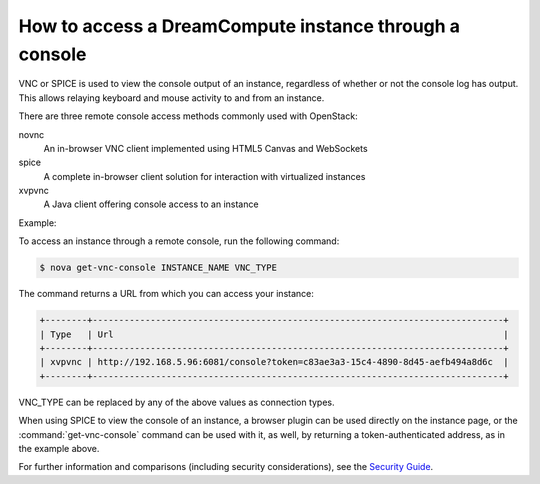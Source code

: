 =======================================================
How to access a DreamCompute instance through a console
=======================================================

VNC or SPICE is used to view the console output of an instance, regardless of
whether or not the console log has output. This allows relaying keyboard and
mouse activity to and from an instance.

There are three remote console access methods commonly used with
OpenStack:

novnc
  An in-browser VNC client implemented using HTML5 Canvas and
  WebSockets

spice
  A complete in-browser client solution for interaction with
  virtualized instances

xvpvnc
  A Java client offering console access to an instance

Example:

To access an instance through a remote console, run the following
command:

.. code-block:: console

   $ nova get-vnc-console INSTANCE_NAME VNC_TYPE

The command returns a URL from which you can access your instance:

.. code-block:: console

   +--------+------------------------------------------------------------------------------+
   | Type   | Url                                                                          |
   +--------+------------------------------------------------------------------------------+
   | xvpvnc | http://192.168.5.96:6081/console?token=c83ae3a3-15c4-4890-8d45-aefb494a8d6c  |
   +--------+------------------------------------------------------------------------------+

VNC\_TYPE can be replaced by any of the above values as connection
types.

When using SPICE to view the console of an instance, a browser plugin
can be used directly on the instance page, or the :command:`get-vnc-console`
command can be used with it, as well, by returning a token-authenticated
address, as in the example above.

For further information and comparisons (including security
considerations), see the `Security
Guide <http://docs.openstack.org/security-guide/compute.html>`__.
